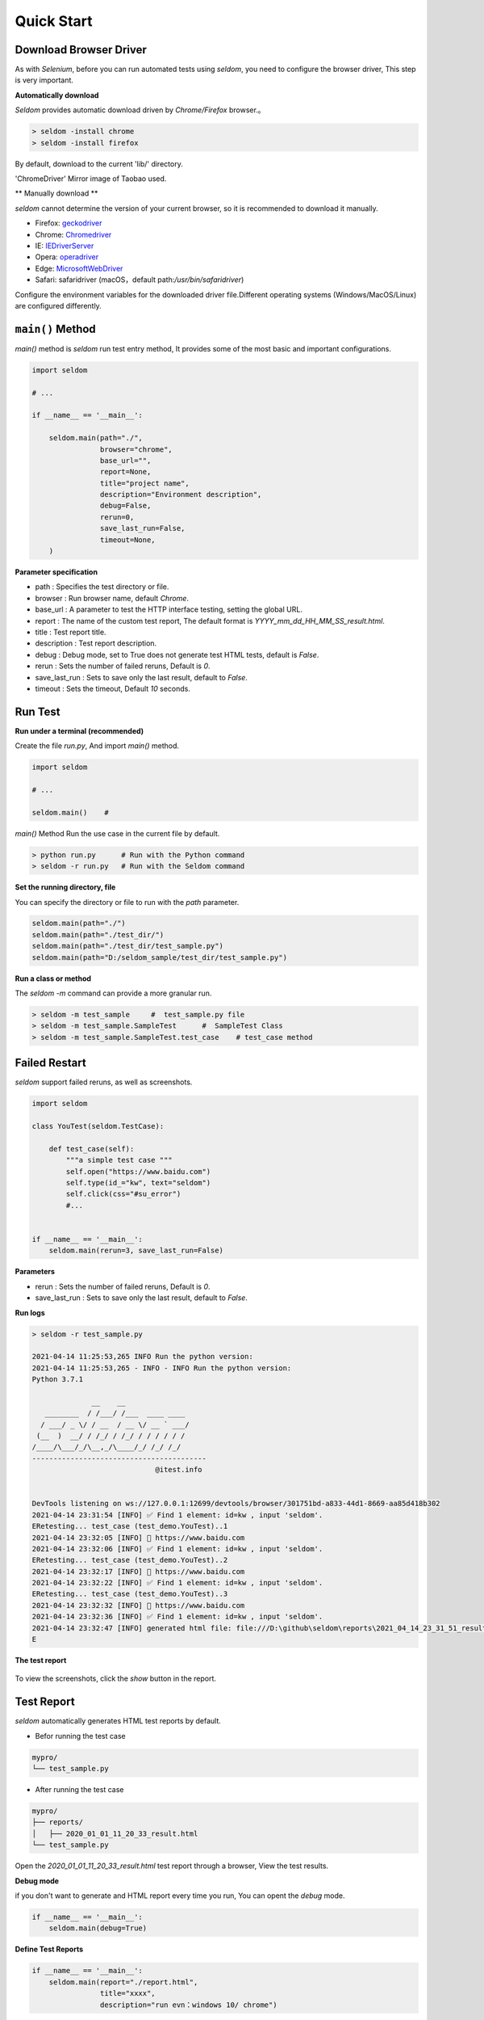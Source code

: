 Quick Start
-------------

Download Browser Driver
~~~~~~~~~~~~~~~~~~~~~~~~~


As with `Selenium`, before you can run automated tests using `seldom`, you need to configure the browser driver, This step is very important.


**Automatically download**

`Seldom` provides automatic download driven by `Chrome/Firefox` browser.。

.. code:: shell

    > seldom -install chrome
    > seldom -install firefox



By default, download to the current 'lib/' directory.


'ChromeDriver' Mirror image of Taobao used.

** Manually download **

`seldom` cannot determine the version of your current browser, so it is recommended to download it manually.


-  Firefox:
   `geckodriver <https://github.com/mozilla/geckodriver/releases>`__

-  Chrome:
   `Chromedriver <https://sites.google.com/a/chromium.org/chromedriver/home>`__

-  IE:
   `IEDriverServer <http://selenium-release.storage.googleapis.com/index.html>`__

-  Opera:
   `operadriver <https://github.com/operasoftware/operachromiumdriver/releases>`__

-  Edge:
   `MicrosoftWebDriver <https://developer.microsoft.com/en-us/microsoft-edge/tools/webdriver>`__

-  Safari: safaridriver
   (macOS，default path:`/usr/bin/safaridriver`)

Configure the environment variables for the downloaded driver file.Different operating systems (Windows/MacOS/Linux) are configured differently.


``main()`` Method
~~~~~~~~~~~~~~~~~~~


`main()` method is `seldom` run test entry method, It provides some of the most basic and important configurations.


.. code:: python

    import seldom

    # ...

    if __name__ == '__main__':

        seldom.main(path="./",
                    browser="chrome",
                    base_url="",
                    report=None,
                    title="project name",
                    description="Environment description",
                    debug=False,
                    rerun=0,
                    save_last_run=False,
                    timeout=None,
        )



**Parameter specification**

-  path : Specifies the test directory or file.
-  browser : Run browser name, default `Chrome`.
-  base\_url : A parameter to test the HTTP interface testing, setting the global URL.
-  report : The name of the custom test report, The default format is `YYYY_mm_dd_HH_MM_SS_result.html`.
-  title : Test report title.
-  description : Test report description.
-  debug : Debug mode,  set to True does not generate test HTML tests, default is `False`.
-  rerun : Sets the number of failed reruns, Default is `0`.
-  save\_last\_run : Sets to save only the last result, default to `False`.
-  timeout : Sets the timeout, Default `10` seconds.


Run Test
~~~~~~~~~~

**Run under a terminal (recommended)**


Create the file `run.py`, And import `main()` method.


.. code:: py

    import seldom

    # ...

    seldom.main()    # 


`main()` Method Run the use case in the current file by default.


.. code:: shell

    > python run.py      # Run with the Python command
    > seldom -r run.py   # Run with the Seldom command


**Set the running directory, file**


You can specify the directory or file to run with the `path` parameter.


.. code:: py

    seldom.main(path="./")  
    seldom.main(path="./test_dir/")
    seldom.main(path="./test_dir/test_sample.py")
    seldom.main(path="D:/seldom_sample/test_dir/test_sample.py")


**Run a class or method**


The `seldom -m` command can provide a more granular run.

.. code:: shell

    > seldom -m test_sample     #  test_sample.py file
    > seldom -m test_sample.SampleTest      #  SampleTest Class
    > seldom -m test_sample.SampleTest.test_case    # test_case method


Failed Restart
~~~~~~~~~~~~~~~~

`seldom` support failed reruns, as well as screenshots.

.. code:: python

    import seldom

    class YouTest(seldom.TestCase):

        def test_case(self):
            """a simple test case """
            self.open("https://www.baidu.com")
            self.type(id_="kw", text="seldom")
            self.click(css="#su_error")
            #...


    if __name__ == '__main__':
        seldom.main(rerun=3, save_last_run=False)



**Parameters**

-  rerun : Sets the number of failed reruns, Default is `0`.
-  save\_last\_run : Sets to save only the last result, default to `False`.


**Run logs**

.. code:: shell

    > seldom -r test_sample.py

    2021-04-14 11:25:53,265 INFO Run the python version:
    2021-04-14 11:25:53,265 - INFO - INFO Run the python version:
    Python 3.7.1

                  __    __
       ________  / /___/ /___  ____ ____
      / ___/ _ \/ / __  / __ \/ __ ` ___/
     (__  )  __/ / /_/ / /_/ / / / / / /
    /____/\___/_/\__,_/\____/_/ /_/ /_/
    -----------------------------------------
                                 @itest.info


    DevTools listening on ws://127.0.0.1:12699/devtools/browser/301751bd-a833-44d1-8669-aa85d418b302
    2021-04-14 23:31:54 [INFO] ✅ Find 1 element: id=kw , input 'seldom'.
    ERetesting... test_case (test_demo.YouTest)..1
    2021-04-14 23:32:05 [INFO] 📖 https://www.baidu.com
    2021-04-14 23:32:06 [INFO] ✅ Find 1 element: id=kw , input 'seldom'.
    ERetesting... test_case (test_demo.YouTest)..2
    2021-04-14 23:32:17 [INFO] 📖 https://www.baidu.com
    2021-04-14 23:32:22 [INFO] ✅ Find 1 element: id=kw , input 'seldom'.
    ERetesting... test_case (test_demo.YouTest)..3
    2021-04-14 23:32:32 [INFO] 📖 https://www.baidu.com
    2021-04-14 23:32:36 [INFO] ✅ Find 1 element: id=kw , input 'seldom'.
    2021-04-14 23:32:47 [INFO] generated html file: file:///D:\github\seldom\reports\2021_04_14_23_31_51_result.html
    E



**The test report**

.. figure:: ../image/report.png
   :alt: 


To view the screenshots, click the `show` button in the report.


Test Report
~~~~~~~~~~~~~

`seldom` automatically generates HTML test reports by default.

-  Befor running the test case

.. code:: shell

    mypro/
    └── test_sample.py

-  After running the test case

.. code:: shell

    mypro/
    ├── reports/
    │   ├── 2020_01_01_11_20_33_result.html
    └── test_sample.py


Open the `2020_01_01_11_20_33_result.html` test report through a browser, View the test results.


**Debug mode**


if you don't want to generate and HTML report every time you run, You can opent the `debug` mode.

.. code:: py


    if __name__ == '__main__':
        seldom.main(debug=True)


**Define Test Reports**

.. code:: py


    if __name__ == '__main__':
        seldom.main(report="./report.html",
                    title="xxxx",
                    description="run evn：windows 10/ chrome")


-  report: Configure the report name and path.
-  title: Customize the title of the report.
-  description: Add report information.


**XML Test Reoprt**

If you want to generate a report in XML format, just change the suffix name `.xml` of the report.

.. code:: py


    if __name__ == '__main__':
        seldom.main(report="./report.xml")

